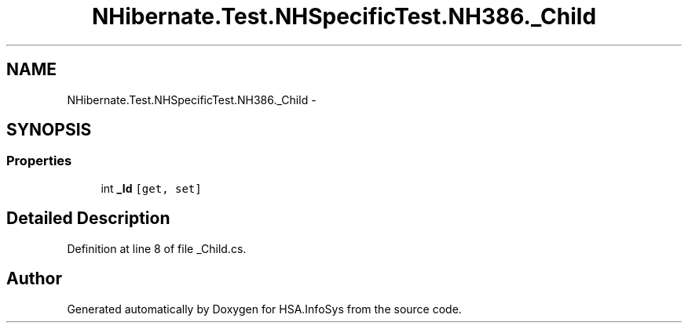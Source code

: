 .TH "NHibernate.Test.NHSpecificTest.NH386._Child" 3 "Fri Jul 5 2013" "Version 1.0" "HSA.InfoSys" \" -*- nroff -*-
.ad l
.nh
.SH NAME
NHibernate.Test.NHSpecificTest.NH386._Child \- 
.SH SYNOPSIS
.br
.PP
.SS "Properties"

.in +1c
.ti -1c
.RI "int \fB_Id\fP\fC [get, set]\fP"
.br
.in -1c
.SH "Detailed Description"
.PP 
Definition at line 8 of file _Child\&.cs\&.

.SH "Author"
.PP 
Generated automatically by Doxygen for HSA\&.InfoSys from the source code\&.
